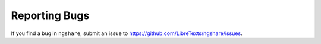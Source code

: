 Reporting Bugs
--------------

If you find a bug in ``ngshare``, submit an issue to `https://github.com/LibreTexts/ngshare/issues <https://github.com/LibreTexts/ngshare/issues>`_.
